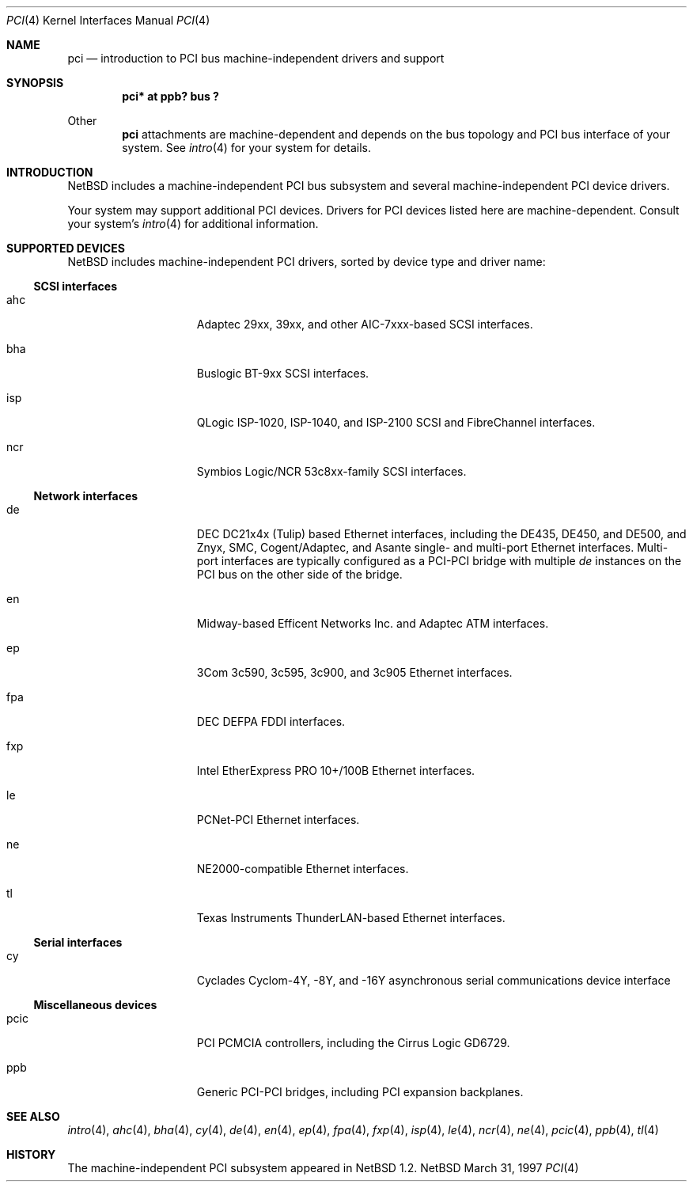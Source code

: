 .\"	$NetBSD: pci.4,v 1.5.2.2 1997/11/11 02:04:17 thorpej Exp $
.\"
.\" Copyright (c) 1997 Jason R. Thorpe.  All rights reserved.
.\" Copyright (c) 1997 Jonathan Stone
.\" All rights reserved.
.\"
.\" Redistribution and use in source and binary forms, with or without
.\" modification, are permitted provided that the following conditions
.\" are met:
.\" 1. Redistributions of source code must retain the above copyright
.\"    notice, this list of conditions and the following disclaimer.
.\" 2. Redistributions in binary form must reproduce the above copyright
.\"    notice, this list of conditions and the following disclaimer in the
.\"    documentation and/or other materials provided with the distribution.
.\" 3. All advertising materials mentioning features or use of this software
.\"    must display the following acknowledgements:
.\"      This product includes software developed by Jonathan Stone
.\" 3. The name of the author may not be used to endorse or promote products
.\"    derived from this software without specific prior written permission
.\"
.\" THIS SOFTWARE IS PROVIDED BY THE AUTHOR ``AS IS'' AND ANY EXPRESS OR
.\" IMPLIED WARRANTIES, INCLUDING, BUT NOT LIMITED TO, THE IMPLIED WARRANTIES
.\" OF MERCHANTABILITY AND FITNESS FOR A PARTICULAR PURPOSE ARE DISCLAIMED.
.\" IN NO EVENT SHALL THE AUTHOR BE LIABLE FOR ANY DIRECT, INDIRECT,
.\" INCIDENTAL, SPECIAL, EXEMPLARY, OR CONSEQUENTIAL DAMAGES (INCLUDING, BUT
.\" NOT LIMITED TO, PROCUREMENT OF SUBSTITUTE GOODS OR SERVICES; LOSS OF USE,
.\" DATA, OR PROFITS; OR BUSINESS INTERRUPTION) HOWEVER CAUSED AND ON ANY
.\" THEORY OF LIABILITY, WHETHER IN CONTRACT, STRICT LIABILITY, OR TORT
.\" (INCLUDING NEGLIGENCE OR OTHERWISE) ARISING IN ANY WAY OUT OF THE USE OF
.\" THIS SOFTWARE, EVEN IF ADVISED OF THE POSSIBILITY OF SUCH DAMAGE.
.\"
.Dd March 31, 1997
.Dt PCI 4
.Os NetBSD
.Sh NAME
.Nm pci
.Nd introduction to PCI bus machine-independent drivers and support
.Sh SYNOPSIS
.Pp
.Cd "pci* at ppb? bus ?"
.Pp
Other
.Nm
attachments are machine-dependent and depends on the bus topology and
PCI bus interface of your system.  See
.Xr intro 4
for your system for details.
.Sh INTRODUCTION
.Nx
includes a machine-independent PCI bus subsystem and
several machine-independent PCI device drivers.
.Pp
Your system may support additional PCI devices.  Drivers for PCI
devices listed here are machine-dependent.
Consult your system's
.Xr intro 4
for additional information.
.Sh SUPPORTED DEVICES
.Nx
includes machine-independent PCI drivers, sorted by device type and
driver name:
.Pp
.Ss SCSI interfaces
.Bl -tag -width speaker -offset indent
.It ahc
Adaptec 29xx, 39xx, and other AIC-7xxx-based SCSI interfaces.
.It bha
Buslogic BT-9xx SCSI interfaces.
.It isp
QLogic ISP-1020, ISP-1040, and ISP-2100 SCSI and FibreChannel interfaces.
.It ncr
Symbios Logic/NCR 53c8xx-family SCSI interfaces.
.El
.Pp
.Ss Network interfaces
.Bl -tag -width speaker -offset indent
.It de
DEC DC21x4x (Tulip) based Ethernet interfaces, including the DE435,
DE450, and DE500, and Znyx, SMC, Cogent/Adaptec, and Asante single- and
multi-port Ethernet interfaces.  Multi-port interfaces are typically
configured as a PCI-PCI bridge with multiple
.Em de
instances on the PCI bus on the other side of the bridge.
.It en
Midway-based Efficent Networks Inc. and Adaptec ATM interfaces.
.It ep
3Com 3c590, 3c595, 3c900, and 3c905 Ethernet interfaces.
.It fpa
DEC DEFPA FDDI interfaces.
.It fxp
Intel EtherExpress PRO 10+/100B Ethernet interfaces.
.It le
PCNet-PCI Ethernet interfaces.
.It ne
NE2000-compatible Ethernet interfaces.
.It tl
Texas Instruments ThunderLAN-based Ethernet interfaces.
.El
.Pp
.Ss Serial interfaces
.Bl -tag -width speaker -offset indent
.It cy
Cyclades Cyclom-4Y, -8Y, and -16Y asynchronous serial communications
device interface
.El
.Pp
.Ss Miscellaneous devices
.Bl -tag -width speaker -offset indent
.It pcic
PCI PCMCIA controllers, including the Cirrus Logic GD6729.
.It ppb
Generic PCI-PCI bridges, including PCI expansion backplanes.
.El
.Pp
.Sh SEE ALSO
.Xr intro 4 ,
.Xr ahc 4 ,
.Xr bha 4 ,
.Xr cy 4 ,
.Xr de 4 ,
.Xr en 4 ,
.Xr ep 4 ,
.Xr fpa 4 ,
.Xr fxp 4 ,
.Xr isp 4 ,
.Xr le 4 ,
.Xr ncr 4 ,
.Xr ne 4 ,
.Xr pcic 4 ,
.Xr ppb 4 ,
.Xr tl 4
.Sh HISTORY
The machine-independent PCI subsystem appeared in
.Nx 1.2 .

